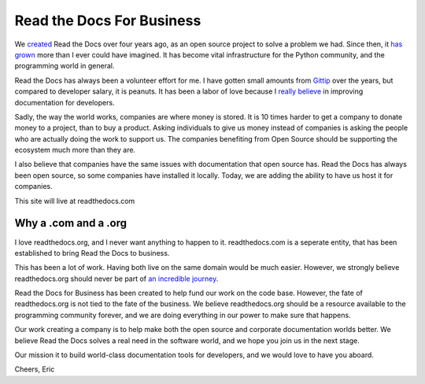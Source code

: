 Read the Docs For Business
==========================

We `created`_ Read the Docs over four years ago,
as an open source project to solve a problem we had.
Since then,
it `has grown`_ more than I ever could have imagined.
It has become vital infrastructure for the Python community,
and the programming world in general.

Read the Docs has always been a volunteer effort for me.
I have gotten small amounts from `Gittip`_ over the years,
but compared to developer salary,
it is peanuts.
It has been a labor of love because I `really believe`_ in improving documentation for developers.

Sadly,
the way the world works,
companies are where money is stored.
It is 10 times harder to get a company to donate money to a project,
than to buy a product.
Asking individuals to give us money instead of companies is asking the people who are actually doing the work to support us.
The companies benefiting from Open Source should be supporting the ecosystem much more than they are.

I also believe that companies have the same issues with documentation that open source has.
Read the Docs has always been open source,
so some companies have installed it locally.
Today,
we are adding the ability to have us host it for companies.

This site will live at readthedocs.com

Why a .com and a .org
~~~~~~~~~~~~~~~~~~~~~

I love readthedocs.org,
and I never want anything to happen to it.
readthedocs.com is a seperate entity,
that has been established to bring Read the Docs to business.

This has been a lot of work.
Having both live on the same domain would be much easier.
However,
we strongly believe readthedocs.org should never be part of `an incredible journey`_.

Read the Docs for Business has been created to help fund our work on the code base.
However, the fate of readthedocs.org is not tied to the fate of the business.
We believe readthedocs.org should be a resource available to the programming community forever,
and we are doing everything in our power to make sure that happens.

Our work creating a company is to help make both the open source and corporate documentation worlds better.
We believe Read the Docs solves a real need in the software world,
and we hope you join us in the next stage.

Our mission it to build world-class documentation tools for developers,
and we would love to have you aboard.

Cheers,
Eric

.. _created: http://ericholscher.com/blog/2010/aug/16/announcing-read-docs/
.. _Gittip: http://ericholscher.com/blog/2013/sep/25/help-me-improve-documentation/
.. _really believe: http://ericholscher.com/blog/2012/jan/22/why-read-docs-matters/
.. _has grown: http://ericholscher.com/blog/2013/dec/23/read-the-docs-2013-stats/
.. _an incredible journey: http://ourincrediblejourney.tumblr.com/
